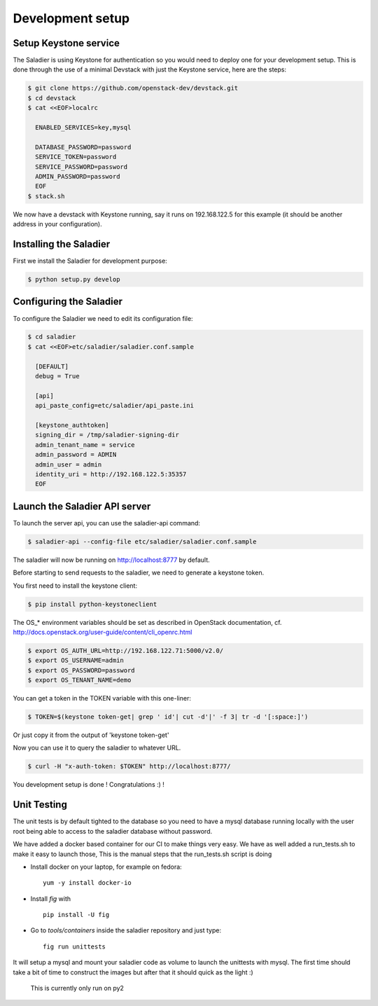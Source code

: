 =================
Development setup
=================

Setup Keystone service
----------------------

The Saladier is using Keystone for authentication so you would need to deploy
one for your development setup. This is done through the use of a minimal
Devstack with just the Keystone service, here are the steps:

.. code-block:: bash

   $ git clone https://github.com/openstack-dev/devstack.git
   $ cd devstack
   $ cat <<EOF>localrc

     ENABLED_SERVICES=key,mysql

     DATABASE_PASSWORD=password
     SERVICE_TOKEN=password
     SERVICE_PASSWORD=password
     ADMIN_PASSWORD=password
     EOF
   $ stack.sh

We now have a devstack with Keystone running, say it runs on 192.168.122.5 for
this example (it should be another address in your configuration).

Installing the Saladier
-----------------------

First we install the Saladier for development purpose:

.. code-block:: bash

   $ python setup.py develop

Configuring the Saladier
------------------------

To configure the Saladier we need to edit its configuration file:

.. code-block:: bash

   $ cd saladier
   $ cat <<EOF>etc/saladier/saladier.conf.sample

     [DEFAULT]
     debug = True

     [api]
     api_paste_config=etc/saladier/api_paste.ini

     [keystone_authtoken]
     signing_dir = /tmp/saladier-signing-dir
     admin_tenant_name = service
     admin_password = ADMIN
     admin_user = admin
     identity_uri = http://192.168.122.5:35357
     EOF

Launch the Saladier API server
------------------------------

To launch the server api, you can use the saladier-api command:

.. code-block:: bash

   $ saladier-api --config-file etc/saladier/saladier.conf.sample

The saladier will now be running on http://localhost:8777  by default.

Before starting to send requests to the saladier, we need to generate a
keystone token.

You first need to install the keystone client:

.. code-block:: bash

   $ pip install python-keystoneclient

The OS_* environment variables should be set as described in OpenStack
documentation, cf. http://docs.openstack.org/user-guide/content/cli_openrc.html

.. code-block:: bash

   $ export OS_AUTH_URL=http://192.168.122.71:5000/v2.0/
   $ export OS_USERNAME=admin
   $ export OS_PASSWORD=password
   $ export OS_TENANT_NAME=demo

You can get a token in the TOKEN variable with this one-liner:

.. code-block:: bash

   $ TOKEN=$(keystone token-get| grep ' id'| cut -d'|' -f 3| tr -d '[:space:]')

Or just copy it from the output of 'keystone token-get'

Now you can use it to query the saladier to whatever URL.

.. code-block:: bash

   $ curl -H "x-auth-token: $TOKEN" http://localhost:8777/

You development setup is done ! Congratulations :) !

Unit Testing
------------

The unit tests is by default tighted to the database so you need to have a
mysql database running locally with the user root being able to access to
the saladier database without password.

We have added a docker based container for our CI to make things very
easy. We have as well added a run_tests.sh to make it easy to launch those,
This is the manual steps that the run_tests.sh script is doing

- Install docker on your laptop, for example on fedora::

    yum -y install docker-io

- Install `fig` with ::

    pip install -U fig

- Go to `tools/containers` inside the saladier repository and just type::

    fig run unittests

It will setup a mysql and mount your saladier code as volume to launch the
unittests with mysql. The first time should take a bit of time to construct the
images but after that it should quick as the light :)

 This is currently only run on py2

